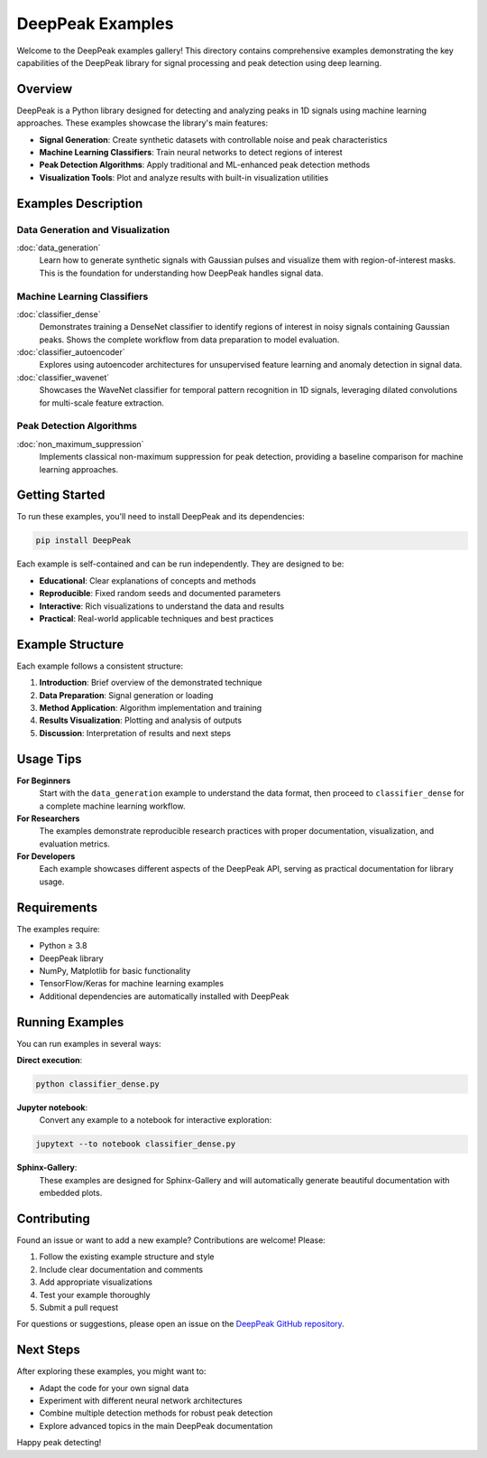 DeepPeak Examples
=================

Welcome to the DeepPeak examples gallery! This directory contains comprehensive examples demonstrating the key capabilities of the DeepPeak library for signal processing and peak detection using deep learning.

Overview
--------

DeepPeak is a Python library designed for detecting and analyzing peaks in 1D signals using machine learning approaches. These examples showcase the library's main features:

- **Signal Generation**: Create synthetic datasets with controllable noise and peak characteristics
- **Machine Learning Classifiers**: Train neural networks to detect regions of interest
- **Peak Detection Algorithms**: Apply traditional and ML-enhanced peak detection methods
- **Visualization Tools**: Plot and analyze results with built-in visualization utilities

Examples Description
--------------------

**Data Generation and Visualization**
~~~~~~~~~~~~~~~~~~~~~~~~~~~~~~~~~~~~~

:doc:`data_generation`
    Learn how to generate synthetic signals with Gaussian pulses and visualize them with region-of-interest masks. This is the foundation for understanding how DeepPeak handles signal data.

**Machine Learning Classifiers**
~~~~~~~~~~~~~~~~~~~~~~~~~~~~~~~~

:doc:`classifier_dense`
    Demonstrates training a DenseNet classifier to identify regions of interest in noisy signals containing Gaussian peaks. Shows the complete workflow from data preparation to model evaluation.

:doc:`classifier_autoencoder`
    Explores using autoencoder architectures for unsupervised feature learning and anomaly detection in signal data.

:doc:`classifier_wavenet`
    Showcases the WaveNet classifier for temporal pattern recognition in 1D signals, leveraging dilated convolutions for multi-scale feature extraction.

**Peak Detection Algorithms**
~~~~~~~~~~~~~~~~~~~~~~~~~~~~~

:doc:`non_maximum_suppression`
    Implements classical non-maximum suppression for peak detection, providing a baseline comparison for machine learning approaches.

Getting Started
---------------

To run these examples, you'll need to install DeepPeak and its dependencies:

.. code-block:: bash

    pip install DeepPeak

Each example is self-contained and can be run independently. They are designed to be:

- **Educational**: Clear explanations of concepts and methods
- **Reproducible**: Fixed random seeds and documented parameters
- **Interactive**: Rich visualizations to understand the data and results
- **Practical**: Real-world applicable techniques and best practices

Example Structure
-----------------

Each example follows a consistent structure:

1. **Introduction**: Brief overview of the demonstrated technique
2. **Data Preparation**: Signal generation or loading
3. **Method Application**: Algorithm implementation and training
4. **Results Visualization**: Plotting and analysis of outputs
5. **Discussion**: Interpretation of results and next steps

Usage Tips
----------

**For Beginners**
    Start with the ``data_generation`` example to understand the data format, then proceed to ``classifier_dense`` for a complete machine learning workflow.

**For Researchers**
    The examples demonstrate reproducible research practices with proper documentation, visualization, and evaluation metrics.

**For Developers**
    Each example showcases different aspects of the DeepPeak API, serving as practical documentation for library usage.

Requirements
------------

The examples require:

- Python ≥ 3.8
- DeepPeak library
- NumPy, Matplotlib for basic functionality
- TensorFlow/Keras for machine learning examples
- Additional dependencies are automatically installed with DeepPeak

Running Examples
---------------

You can run examples in several ways:

**Direct execution**:

.. code-block:: bash

    python classifier_dense.py

**Jupyter notebook**:
    Convert any example to a notebook for interactive exploration:

.. code-block:: bash

    jupytext --to notebook classifier_dense.py

**Sphinx-Gallery**:
    These examples are designed for Sphinx-Gallery and will automatically generate beautiful documentation with embedded plots.

Contributing
------------

Found an issue or want to add a new example? Contributions are welcome! Please:

1. Follow the existing example structure and style
2. Include clear documentation and comments
3. Add appropriate visualizations
4. Test your example thoroughly
5. Submit a pull request

For questions or suggestions, please open an issue on the `DeepPeak GitHub repository <https://github.com/MartinPdeS/DeepPeak>`_.

Next Steps
----------

After exploring these examples, you might want to:

- Adapt the code for your own signal data
- Experiment with different neural network architectures
- Combine multiple detection methods for robust peak detection
- Explore advanced topics in the main DeepPeak documentation

Happy peak detecting!
